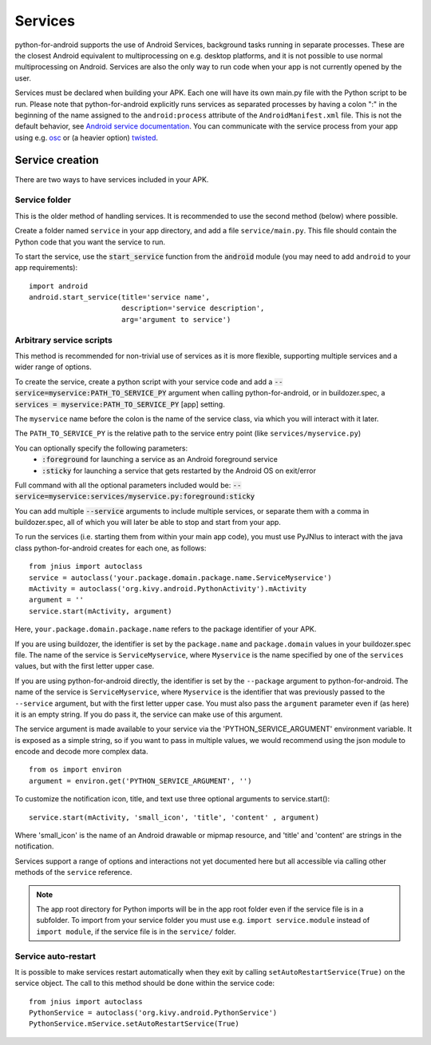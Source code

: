 Services
========

python-for-android supports the use of Android Services, background
tasks running in separate processes. These are the closest Android
equivalent to multiprocessing on e.g. desktop platforms, and it is not
possible to use normal multiprocessing on Android. Services are also
the only way to run code when your app is not currently opened by the user.

Services must be declared when building your APK. Each one
will have its own main.py file with the Python script to be run.
Please note that python-for-android explicitly runs services as separated
processes by having a colon ":" in the beginning of the name assigned to
the ``android:process`` attribute of the ``AndroidManifest.xml`` file.
This is not the default behavior, see `Android service documentation
<https://developer.android.com/guide/topics/manifest/service-element>`__.
You can communicate with the service process from your app using e.g.
`osc <https://pypi.org/project/python-osc/>`__ or (a heavier option)
`twisted <https://twisted.org/>`__.

Service creation
----------------

There are two ways to have services included in your APK.

Service folder
~~~~~~~~~~~~~~

This is the older method of handling services. It is
recommended to use the second method (below) where possible.

Create a folder named ``service`` in your app directory, and add a
file ``service/main.py``. This file should contain the Python code
that you want the service to run.

To start the service, use the :code:`start_service` function from the
:code:`android` module (you may need to add ``android`` to your app
requirements)::

    import android
    android.start_service(title='service name',
                          description='service description',
                          arg='argument to service')

.. _arbitrary_scripts_services:

Arbitrary service scripts
~~~~~~~~~~~~~~~~~~~~~~~~~

This method is recommended for non-trivial use of services as it is
more flexible, supporting multiple services and a wider range of
options.

To create the service, create a python script with your service code
and add a :code:`--service=myservice:PATH_TO_SERVICE_PY` argument
when calling python-for-android, or in buildozer.spec, a
:code:`services = myservice:PATH_TO_SERVICE_PY` [app] setting.

The ``myservice`` name before the colon is the name of the service
class, via which you will interact with it later. 

The ``PATH_TO_SERVICE_PY`` is the relative path to the service entry point (like ``services/myservice.py``)

You can optionally specify the following parameters:
 - :code:`:foreground` for launching a service as an Android foreground service
 - :code:`:sticky` for launching a service that gets restarted by the Android OS on exit/error

Full command with all the optional parameters included would be: 
:code:`--service=myservice:services/myservice.py:foreground:sticky`

You can add multiple
:code:`--service` arguments to include multiple services, or separate
them with a comma in buildozer.spec, all of which you will later be
able to stop and start from your app.

To run the services (i.e. starting them from within your main app
code), you must use PyJNIus to interact with the java class
python-for-android creates for each one, as follows::

    from jnius import autoclass
    service = autoclass('your.package.domain.package.name.ServiceMyservice')
    mActivity = autoclass('org.kivy.android.PythonActivity').mActivity
    argument = ''
    service.start(mActivity, argument)

Here, ``your.package.domain.package.name`` refers to the package identifier
of your APK.

If you are using buildozer, the identifier is set by the ``package.name``
and ``package.domain`` values in your buildozer.spec file.
The name of the service is ``ServiceMyservice``, where ``Myservice``
is the name specified by one of the ``services`` values, but with the first
letter upper case. 

If you are using python-for-android directly, the identifier is set by the ``--package``
argument to python-for-android. The name of the service is ``ServiceMyservice``,
where ``Myservice`` is the identifier that was previously passed to the ``--service``
argument, but with the first letter upper case. You must also pass the
``argument`` parameter even if (as here) it is an empty string. If you
do pass it, the service can make use of this argument.

The service argument is made available to your service via the
'PYTHON_SERVICE_ARGUMENT' environment variable. It is exposed as a simple
string, so if you want to pass in multiple values, we would recommend using
the json module to encode and decode more complex data.
::

    from os import environ
    argument = environ.get('PYTHON_SERVICE_ARGUMENT', '')
    
To customize the notification icon, title, and text use three optional
arguments to service.start()::

    service.start(mActivity, 'small_icon', 'title', 'content' , argument)

Where 'small_icon' is the name of an Android drawable or mipmap resource,
and 'title' and 'content' are strings in the notification.

Services support a range of options and interactions not yet
documented here but all accessible via calling other methods of the
``service`` reference.

.. note::

    The app root directory for Python imports will be in the app
    root folder even if the service file is in a subfolder. To import from
    your service folder you must use e.g.  ``import service.module``
    instead of ``import module``, if the service file is in the
    ``service/`` folder.

Service auto-restart
~~~~~~~~~~~~~~~~~~~~

It is possible to make services restart automatically when they exit by
calling ``setAutoRestartService(True)`` on the service object.
The call to this method should be done within the service code::

    from jnius import autoclass
    PythonService = autoclass('org.kivy.android.PythonService')
    PythonService.mService.setAutoRestartService(True)
